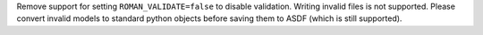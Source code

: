 Remove support for setting ``ROMAN_VALIDATE=false`` to disable validation. Writing invalid files is not supported. Please convert invalid models to standard python objects before saving them to ASDF (which is still supported).

